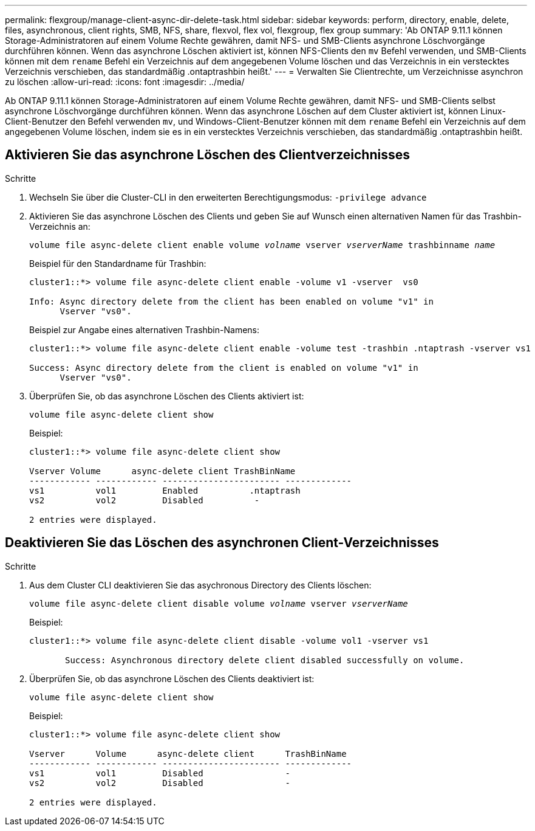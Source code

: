---
permalink: flexgroup/manage-client-async-dir-delete-task.html 
sidebar: sidebar 
keywords: perform, directory, enable, delete, files, asynchronous, client rights, SMB, NFS, share, flexvol, flex vol, flexgroup, flex group 
summary: 'Ab ONTAP 9.11.1 können Storage-Administratoren auf einem Volume Rechte gewähren, damit NFS- und SMB-Clients asynchrone Löschvorgänge durchführen können. Wenn das asynchrone Löschen aktiviert ist, können NFS-Clients den `mv` Befehl verwenden, und SMB-Clients können mit dem `rename` Befehl ein Verzeichnis auf dem angegebenen Volume löschen und das Verzeichnis in ein verstecktes Verzeichnis verschieben, das standardmäßig .ontaptrashbin heißt.' 
---
= Verwalten Sie Clientrechte, um Verzeichnisse asynchron zu löschen
:allow-uri-read: 
:icons: font
:imagesdir: ../media/


[role="lead"]
Ab ONTAP 9.11.1 können Storage-Administratoren auf einem Volume Rechte gewähren, damit NFS- und SMB-Clients selbst asynchrone Löschvorgänge durchführen können. Wenn das asynchrone Löschen auf dem Cluster aktiviert ist, können Linux-Client-Benutzer den Befehl verwenden `mv`, und Windows-Client-Benutzer können mit dem `rename` Befehl ein Verzeichnis auf dem angegebenen Volume löschen, indem sie es in ein verstecktes Verzeichnis verschieben, das standardmäßig .ontaptrashbin heißt.



== Aktivieren Sie das asynchrone Löschen des Clientverzeichnisses

.Schritte
. Wechseln Sie über die Cluster-CLI in den erweiterten Berechtigungsmodus: `-privilege advance`
. Aktivieren Sie das asynchrone Löschen des Clients und geben Sie auf Wunsch einen alternativen Namen für das Trashbin-Verzeichnis an:
+
`volume file async-delete client enable volume _volname_ vserver _vserverName_ trashbinname _name_`

+
Beispiel für den Standardname für Trashbin:

+
[listing]
----
cluster1::*> volume file async-delete client enable -volume v1 -vserver  vs0

Info: Async directory delete from the client has been enabled on volume "v1" in
      Vserver "vs0".
----
+
Beispiel zur Angabe eines alternativen Trashbin-Namens:

+
[listing]
----
cluster1::*> volume file async-delete client enable -volume test -trashbin .ntaptrash -vserver vs1

Success: Async directory delete from the client is enabled on volume "v1" in
      Vserver "vs0".
----
. Überprüfen Sie, ob das asynchrone Löschen des Clients aktiviert ist:
+
`volume file async-delete client show`

+
Beispiel:

+
[listing]
----
cluster1::*> volume file async-delete client show

Vserver Volume      async-delete client TrashBinName
------------ ------------ ----------------------- -------------
vs1          vol1         Enabled          .ntaptrash
vs2          vol2         Disabled          -

2 entries were displayed.
----




== Deaktivieren Sie das Löschen des asynchronen Client-Verzeichnisses

.Schritte
. Aus dem Cluster CLI deaktivieren Sie das asychronous Directory des Clients löschen:
+
`volume file async-delete client disable volume _volname_ vserver _vserverName_`

+
Beispiel:

+
[listing]
----
cluster1::*> volume file async-delete client disable -volume vol1 -vserver vs1

       Success: Asynchronous directory delete client disabled successfully on volume.
----
. Überprüfen Sie, ob das asynchrone Löschen des Clients deaktiviert ist:
+
`volume file async-delete client show`

+
Beispiel:

+
[listing]
----
cluster1::*> volume file async-delete client show

Vserver      Volume      async-delete client      TrashBinName
------------ ------------ ----------------------- -------------
vs1          vol1         Disabled                -
vs2          vol2         Disabled                -

2 entries were displayed.
----

